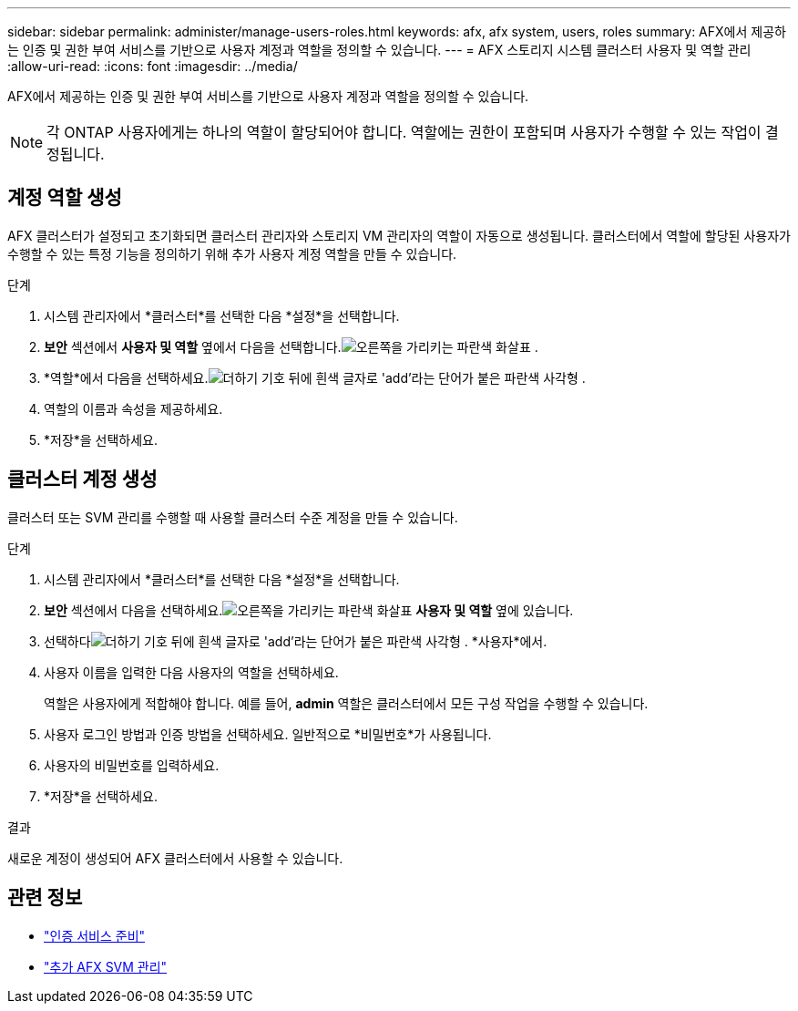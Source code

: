 ---
sidebar: sidebar 
permalink: administer/manage-users-roles.html 
keywords: afx, afx system, users, roles 
summary: AFX에서 제공하는 인증 및 권한 부여 서비스를 기반으로 사용자 계정과 역할을 정의할 수 있습니다. 
---
= AFX 스토리지 시스템 클러스터 사용자 및 역할 관리
:allow-uri-read: 
:icons: font
:imagesdir: ../media/


[role="lead"]
AFX에서 제공하는 인증 및 권한 부여 서비스를 기반으로 사용자 계정과 역할을 정의할 수 있습니다.


NOTE: 각 ONTAP 사용자에게는 하나의 역할이 할당되어야 합니다.  역할에는 권한이 포함되며 사용자가 수행할 수 있는 작업이 결정됩니다.



== 계정 역할 생성

AFX 클러스터가 설정되고 초기화되면 클러스터 관리자와 스토리지 VM 관리자의 역할이 자동으로 생성됩니다.  클러스터에서 역할에 할당된 사용자가 수행할 수 있는 특정 기능을 정의하기 위해 추가 사용자 계정 역할을 만들 수 있습니다.

.단계
. 시스템 관리자에서 *클러스터*를 선택한 다음 *설정*을 선택합니다.
. *보안* 섹션에서 *사용자 및 역할* 옆에서 다음을 선택합니다.image:icon_arrow.gif["오른쪽을 가리키는 파란색 화살표"] .
. *역할*에서 다음을 선택하세요.image:icon_add_blue_bg.png["더하기 기호 뒤에 흰색 글자로 'add'라는 단어가 붙은 파란색 사각형"] .
. 역할의 이름과 속성을 제공하세요.
. *저장*을 선택하세요.




== 클러스터 계정 생성

클러스터 또는 SVM 관리를 수행할 때 사용할 클러스터 수준 계정을 만들 수 있습니다.

.단계
. 시스템 관리자에서 *클러스터*를 선택한 다음 *설정*을 선택합니다.
. *보안* 섹션에서 다음을 선택하세요.image:icon_arrow.gif["오른쪽을 가리키는 파란색 화살표"] *사용자 및 역할* 옆에 있습니다.
. 선택하다image:icon_add_blue_bg.png["더하기 기호 뒤에 흰색 글자로 'add'라는 단어가 붙은 파란색 사각형"] . *사용자*에서.
. 사용자 이름을 입력한 다음 사용자의 역할을 선택하세요.
+
역할은 사용자에게 적합해야 합니다.  예를 들어, *admin* 역할은 클러스터에서 모든 구성 작업을 수행할 수 있습니다.

. 사용자 로그인 방법과 인증 방법을 선택하세요. 일반적으로 *비밀번호*가 사용됩니다.
. 사용자의 비밀번호를 입력하세요.
. *저장*을 선택하세요.


.결과
새로운 계정이 생성되어 AFX 클러스터에서 사용할 수 있습니다.



== 관련 정보

* link:../administer/prepare-authentication.html["인증 서비스 준비"]
* link:../administer/additional-ontap-svm.html["추가 AFX SVM 관리"]

